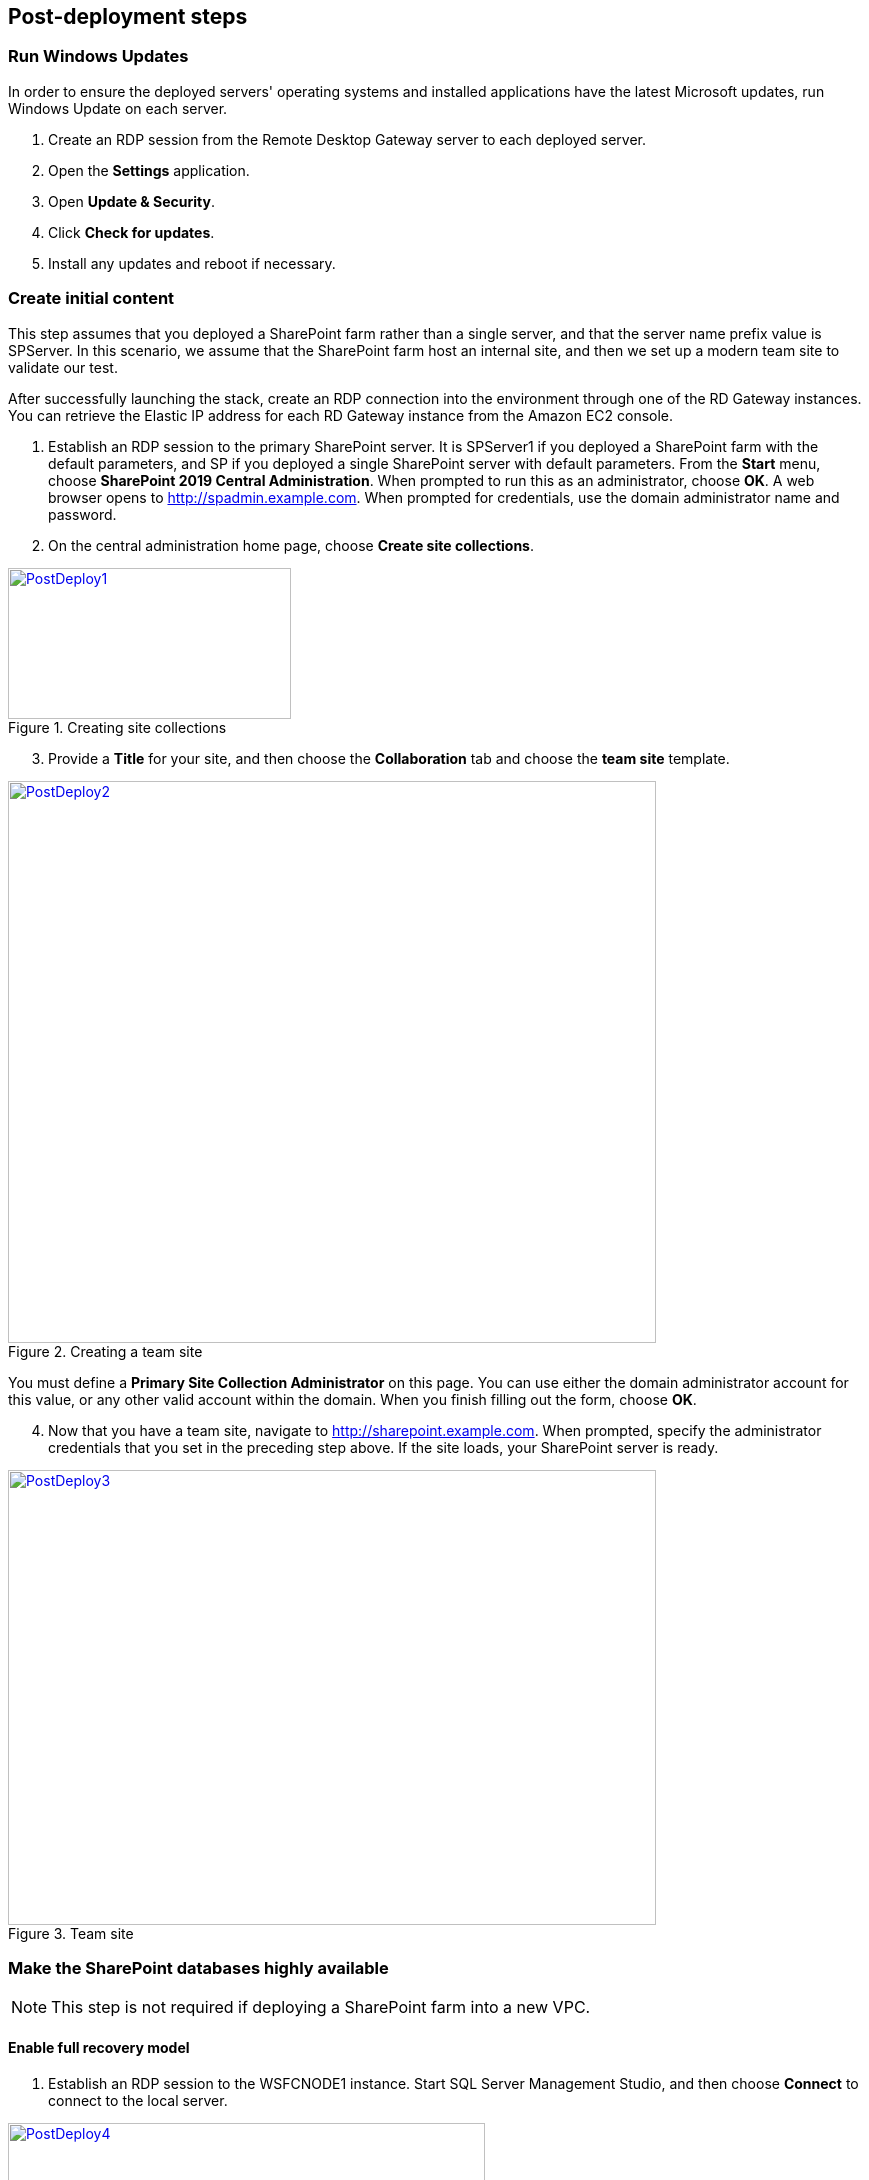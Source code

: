 // Add steps as necessary for accessing the software, post-configuration, and testing. Don’t include full usage instructions for your software, but add links to your product documentation for that information.
//Should any sections not be applicable, remove them

[[post-deployment-steps]]
== Post-deployment steps
// If Post-deployment steps are required, add them here. If not, remove the heading

=== Run Windows Updates

In order to ensure the deployed servers' operating systems and installed applications have the latest Microsoft updates, run Windows Update on each server.

1. Create an RDP session from the Remote Desktop Gateway server to each deployed server.
2. Open the *Settings* application.
3. Open *Update & Security*.
4. Click *Check for updates*.
5. Install any updates and reboot if necessary.

=== Create initial content

This step assumes that you deployed a SharePoint farm rather than a single server, and that the server name prefix value is SPServer. In this scenario, we assume that the SharePoint farm host an internal site, and then we set up a modern team site to validate our test.

After successfully launching the stack, create an RDP connection into the environment through one of the RD Gateway instances. You can retrieve the Elastic IP address for each RD Gateway instance from the Amazon EC2 console.

[start=1]
. Establish an RDP session to the primary SharePoint server. It is SPServer1 if you deployed a SharePoint farm with the default parameters, and SP if you deployed a single SharePoint server with default parameters. From the *Start* menu, choose *SharePoint 2019 Central Administration*. When prompted to run this as an administrator, choose *OK*. A web browser opens to http://spadmin.example.com. When prompted for credentials, use the domain administrator name and password.
. On the central administration home page, choose *Create site collections*.

[#PostDeploy1]
.Creating site collections
[link=images/image17.png]
image::../images/image17.png[PostDeploy1,image,width=283,height=151]

[start=3]
. Provide a *Title* for your site, and then choose the *Collaboration* tab and choose the *team site* template.

[#PostDeploy2]
.Creating a team site
[link=images/image18.png]
image::../images/image18.png[PostDeploy2,image,width=648,height=562]

You must define a *Primary Site Collection Administrator* on this page. You can use either the domain administrator account for this value, or any other valid account within the domain. When you finish filling out the form, choose *OK*.

[start=4]
. Now that you have a team site, navigate to http://sharepoint.example.com. When prompted, specify the administrator credentials that you set in the preceding step above. If the site loads, your SharePoint server is ready.

[#PostDeploy3]
.Team site
[link=images/image19.png]
image::../images/image19.png[PostDeploy3,image,width=648,height=455]

=== Make the SharePoint databases highly available

NOTE: This step is not required if deploying a SharePoint farm into a new VPC.

[[enable-full-recovery-mode]]
==== Enable full recovery model

[start=1]
. Establish an RDP session to the WSFCNODE1 instance. Start SQL Server Management Studio, and then choose *Connect* to connect to the local server.

[#PostDeploy4]
.Connecting to WSFCNODE1
[link=images/image7.png]
image::../images/image7.png[PostDeploy4,image,width=477,height=315]

[start=2]
. For the four search databases, and the usage database, you will need to enable the full recovery model before you can add them to the availability group. In *Object Explorer*, expand the *Databases* node.
. For each database, choose the context (right-click) menu, and then choose *Properties*. In the *Database Properties* dialog box, choose the *Options* page, and then change *Recovery Model* to *Full*.

[#PostDeploy5]
.Setting databases to full recovery mode
[link=images/image20.png]
image::../images/image20.png[PostDeploy5,image,width=648,height=586]

[[back-up-the-databases]]
==== Back up the databases

Next, make a backup of each SharePoint database. They all share a common prefix that begins with the name of your AWS CloudFormation stack.

[start=1]
. To make a backup, choose the context (right-click) menu for the database name, choose *Tasks*, and then choose *Back up*.

[#PostDeploy6]
.Backing up a database
[link=images/image21.png]
image::../images/image21.png[PostDeploy6,image,width=648,height=358]

[start=2]
. Keep the default settings, and then choose *OK* to create a backup.

[[add-the-databases-to-the-availability-group]]
==== Add the databases to the availability group


[start=1]
. In *Object Explorer*, open the *Always On High Availability* folder. Then open the *Availability Groups* folder.
. Choose *Add Database* from the availability group's context menu.
+
[#PostDeploy7]
.Choosing Add Database for the availability group
[link=images/image22.png]
image::../images/image22.png[PostDeploy7,image,width=352,height=389]

[start=3]
. Choose all the SharePoint databases to add to the group. 
. Choose *Next*.
+
[#PostDeploy8]
.Choosing databases to include in the availability group
[link=images/image23.png]
image::../images/image23.png[PostDeploy8,image,width=648,height=589]

[start=4]
. Connect to WSFCNODE2 to allow the databases to be added to the availability group there. 
. Choose the *Connect* button. 
. Choose *Next*.
. Choose *Automatic seeding* to tell SQL Server to automatically copy the databases to the replica.

[#PostDeploy9]
.Choosing automatic seeding to populate secondary replicas
[link=images/image24.png]
image::../images/image24.png[PostDeploy9,image,width=648,height=352]

[start=6]
. Ensure that the validation checks pass. 
. Choose *Next*.
. Choose *Finish*. The databases are now part of the availability group.

[#PostDeploy10]
.Validation checks before adding the databases to the availability group
[link=images/image25.png]
image::../images/image25.png[PostDeploy10,image,width=648,height=260]

[[provide-log-access-to-the-secondary-database-server]]
=== Provide log access to the secondary database server

Ensure that if there is a failover event, the SharePoint service accounts have access to log in to the secondary database server.

To do this, follow the instructions on the Microsoft https://support.microsoft.com/en-us/help/918992/how-to-transfer-logins-and-passwords-between-instances-of-sql-server[How to transfer logins and passwords between instances of SQL Server] support page. When you run the generated script against the secondary server, you might see errors for accounts that already exists, which is normal. The script, however, adds the user logins that do not already exist on the secondary server. If you add additional server accounts or users at a later stage, ensure that you run this script again to add them to the secondary server.

=== Enable multiple-subnet failover

Since the SharePoint databases are replicated across subnets, the last step is to tell SharePoint that multiple-subnet failover is required. To enable multiple-subnet failover for the SharePoint databases, on the *SPServer1* server, run Windows PowerShell with administrative permissions and execute the following PowerShell code.

----
Add-PSSnapin Microsoft.SharePoint.PowerShell

$dbs = Get-SPDatabase | ?\{$_.MultiSubnetFailover -ne $true}

foreach ($db in $dbs) \{

$db.MultiSubnetFailover = $true

$db.Update()

}
----

=== Test automatic failover
:xrefstyle: short
After your external SharePoint site is available, you can test automatic failover. On the Amazon EC2 console, stop WSFCNode 1, SPServer1, and SPServer3. (You can stop the instances simultaneously, as shown in <<PostDeploy11>>.)

[#PostDeploy11]
.Stopping the instances in Availability Zone 1
[link=images/image26.png]
image::../images/image26.png[PostDeploy11,image,width=625,height=369]

The SharePoint databases should fail over automatically to the second WSFC node. The load balancers should detect that SPServer1 and SPServer3 have gone offline and should direct HTTP traffic to SPServer2 and SPServer4, respectively. You can revisit the site and the central administrator site in your web browser to confirm that everything is still working.

The primary database server should be the first WSFC node. The Network Load Balancer for the back end (central administrator site) distributes HTTP requests across SPServer1 and SPServer2. The Application Load Balancer for the front end distributes HTTP requests across SPServer3 and SPServer4.

== Additional resources
//Provide any other information of interest to users, especially focusing on areas where AWS or cloud usage differs from on-premises usage.

[[server-role-architecture]]
=== Server role architecture

[[single-server-topology]]
==== Single-server topology

A single-server deployment of SharePoint 2019 is ideal for development environments and for small-scale testing of SharePoint where multiple servers might be excessive.

[#PostDeploy12]
.A single-server SharePoint topology
[link=images/image32.png]
image::../images/image32.png[PostDeploy12,image,width=417,height=164]

In this topology, all SharePoint service applications and instances will run on one server with no load balancing being required. The database server, however, runs on a different server than SharePoint.

[[multiple-server-topology]]
==== Multiple-server topology

The multiple-server template uses four SharePoint servers in two different roles to distribute the load.

[#PostDeploy13]
.An example of how multiple-server topologies in SharePoint can work
[link=images/image33.png]
image::../images/image33.png[PostDeploy13,image,width=417,height=248]

This Quick Start uses the SharePoint MinRole feature to evenly distribute services among servers in a SharePoint farm deployment. This Quick Start uses the following MinRole roles:

* Front end: Front end with distributed cache
* Application servers: Application with search

Two servers, one in each MinRole role, are set up in different Availability Zones. This helps to ensure that if one Availability Zone is impaired, a server in each role is still running in the second Availability Zone.

For more information about MinRole, see https://docs.microsoft.com/en-us/sharepoint/install/overview-of-minrole-server-roles-in-sharepoint-server[Overview of MinRole Server Roles in SharePoint Servers 2016 and 2019].

[[load-balancing]]
===== Load balancing

The multiple-server version of the Quick Start deploys two load balancers. The first is an Application Load Balancer and is for the front-end servers, which run the main SharePoint web applications. The second is a Network Load Balancer and is for the application servers, where the central administration website runs.

The load balancers direct traffic to a healthy node in the target group. Every 30 seconds, they poll port 80 for an available connection. If a node fails three consecutive checks, the load balancer will not direct any requests to it until it is again registered as healthy.

[[database-tier]]
===== Database tier

The database server role stores content and service data so that your SharePoint farm can utilize SQL Server in a number of ways. For small or medium-sized environments, you may be able to place all your databases on a single server. For larger-sized farms, you can spread your databases across multiple SQL Server instances or clusters of SQL Server instances. We recommend using SQL Server Enterprise in your SharePoint deployment, as it meets the performance, high availability, and reliability requirements for an enterprise application.

Amazon Machine Images (AMIs) for SQL Server Express, SQL Server Web Edition, and SQL Server Standard are available for launch on AWS. To install SQL Server 2016 or 2017 Enterprise Edition on AWS, you can use http://aws.amazon.com/windows/mslicensemobility/[Microsoft License Mobility through Software Assurance] to bring your own license into the cloud.

As explained in https://fwd.aws/GRNKR[Quick Start for Microsoft WSFC and SQL Server Always On on AWS], we provide a way to deploy an *Always On* availability group to provide high availability for databases. Our default SQL Server configuration uses the r4.2xlarge instance type, which is a memory-optimized instance with 8 virtual CPUs (vCPUs), 61 GiB of memory, and 100 GiB of SSD instance storage. Additionally, we provide high-performance, durable storage through Amazon Elastic Block Store (Amazon EBS) volumes.

[[intranet-sharepoint-server-farm-on-aws]]
==== Intranet SharePoint server farm on AWS

In an isolated Microsoft SharePoint farm scenario, domain users on the SharePoint network can access the content, but it's closed off to anyone outside the SharePoint domain and network. To allow corporate network access, the architecture must include private connectivity from the on-premises environment. <<PostDeploy15>> shows a typical topology for an intranet SharePoint server farm running on the AWS Cloud.

:xrefstyle: short
[#PostDeploy15]
.Intranet SharePoint server farm topology
[link=images/image35.png]
image::../images/image35.png[PostDeploy15,image,width=743,height=434]

<<PostDeploy15>> depicts a VPN tunnel running from the customer gateway to the VPN gateway in the VPC (to enable internal network connectivity to the VPC). The customer gateway is an Internet Protocol Security (IPsec)-capable device.

In addition, AWS offers the AWS Direct Connect service, which allows you to create a direct network connection from your data center into the AWS Cloud. In either case, when you connect to the VPC from your on-premises environment, you can provision internal Elastic Load Balancing to spread incoming traffic to front-end servers across each Availability Zone. Elastic Load Balancing provides high availability if a server fails. If a web front-end server is unavailable, requests are sent to one that is online.

[[security]]
==== Security

As with any enterprise application deployment, a Microsoft SharePoint Server farm on AWS should implement strict security controls. AWS provides a comprehensive set of security features that allow you to control the flow of traffic through your VPC, associated subnets, and ultimately to each Amazon EC2 instance. These features can reduce your environment's attack surface while providing end-user access to SharePoint content and applications, in addition to administrator access for managing Windows Server infrastructure.

[[security-groups]]
===== Security groups

When launched, Amazon EC2 instances must be associated with at least one security group which acts as a stateful firewall. You control the network traffic of your security group and build granular rules that are scoped by protocol, port number, and source/destination IP address or subnet. By default, all outbound traffic is permitted by the security group. Inbound traffic, however, must be configured to allow appropriate traffic to reach your instances.

The https://https://d1.awsstatic.com/whitepapers/aws-microsoft-platform-security.pdf[Securing the Microsoft Platform on Amazon Web Services] whitepaper details different methods for securing your AWS infrastructure, such as using security groups to isolate application tiers. To reduce the attack surface of your Amazon EC2 instances, we recommend tightly controlling your inbound traffic..

[[network-acls]]
===== Network ACLs

A network access control list (ACL) is a set of permissions that can be attached to any network subnet in a VPC to provide stateless filtering of traffic. Network ACLs can be used for inbound or outbound traffic, and provide an effective way to deny list a CIDR block or individual IP addresses. These ACLs can contain ordered rules to allow or deny traffic based upon IP protocol, service port, or source or destination IP address. Figure 21 shows the default ACL configuration for a VPC subnet.

[#PostDeploy16]
.Default network ACL configuration for a VPC subnet
[link=images/image36.png]
image::../images/image36.png[PostDeploy16,image,width=597,height=281]

You can keep the default network ACL configuration or add more specific rules to restrict traffic between subnets at the network level. Typically, network ACLs will mirror your security group rules. One benefit of multiple layers of network security (security groups and network ACLs) is that each layer can be managed by a separate group in your organization. If a server administrator inadvertently exposes unnecessary network ports on a security group, a network administrator could supersede this configuration by blocking that traffic at the network ACL layer.

[[secure-extranet-publishing]]
===== Secure extranet publishing

Some organizations use SharePoint Server to host a publicly accessible extranet. In this scenario, you can add reverse proxy servers to your public subnet to provide additional security and threat management. In this configuration, the public subnet acts like the DMZ that you would typically use in a physical network environment. Webpage requests from external users are sent to these reverse proxy servers, which would establishes a connection to your web front-end servers in a private subnet.

A benefit of this architecture is that it provides the ability to pre-authenticate users at the perimeter of your network while shielding your internal SharePoint servers from the internet. Several third-party appliances and applications can be used for this task. The Microsoft Web Application Proxy role in Windows Server 2019 also provides support for publishing SharePoint resources on the internet.

The AWS CloudFormation template provided by this Quick Start does not set up extranet publishing. After the deployment, you can add reverse proxy servers in the public subnets.

[[ec2-instance-types]]
==== EC2 instance types

Properly planning for capacity and sizing servers is a key aspect of every enterprise application deployment. As such, it is important that you choose the appropriate Amazon EC2 instance type for each server role in your SharePoint deployment. Because each deployment is different, you must follow Microsoft’s detailed guidance on how to properly size your environment based on the number of users and workloads involved. As a starting point, consider the minimum requirements for each server role.

The following values are based on minimum requirements for all server roles operating in a three-tier farm.

[cols=",,,",options="header",]
|=================================================================================
|Role |Processor |RAM |Boot volume
|Web front-end server / front-end server |64-bit, 4 cores |12 GiB |80 GiB
|Application server / batch processing / back end |64-bit, 4 cores |12 GiB |80 GiB
|Database server (fewer than 1,000 users) |64-bit, 4 cores |8 GiB |80 GiB
|Database server (between 1,000 and 10,000 users) |64-bit, 8 cores |16 GiB |80 GiB
|=================================================================================

The Quick Start uses the following instance types by default. These provide additional capacity over the absolute minimum requirements as a starting point.

[cols=",,",options="header",]
|======================================================================================================
|Role |EC2 instance type |Boot volume
|Web front-end server / front-end server |m4.xlarge (4 vCPU, 16 GiB memory) |100 GiB (EBS/GP2)
|Application server / batch processing / back end |m4.xlarge (4 vCPU, 16 GiB memory) |100 GiB (EBS/GP2)
|Database server |r4.2xlarge (8 vCPU, 61 GiB memory) |100 GiB (EBS/GP2)
|======================================================================================================

Amazon EBS volumes are used as the boot volume for each instance. Note that we use the EBS general purpose (gp2) volume type. This is an SSD-backed EBS volume that is used as the default boot volume type for all EC2 instances. These gp2 volumes provide a consistent baseline of 3 IOPS/GiB and are burstable up to 3,000 IOPS.

You can adjust these instance types when you launch the AWS CloudFormation template in this guide.

== References

=== AWS services

* https://aws.amazon.com/documentation/cloudformation/[AWS CloudFormation Documentation]
* https://docs.aws.amazon.com/AWSEC2/latest/WindowsGuide/[What is Amazon EC2?]
* https://aws.amazon.com/documentation/vpc/[Amazon Virtual Private Cloud Documentation]
* https://aws.amazon.com/systems-manager/[AWS Systems Manager]


=== Microsoft SharePoint Server

* https://docs.microsoft.com/en-us/sharepoint/administration/configure-an-alwayson-availability-group[Configure SQL Server AlwaysOn Availability Groups for SharePoint Server]
* https://docs.microsoft.com/en-us/sql/database-engine/availability-groups/windows/failover-clustering-and-always-on-availability-groups-sql-server?view=sql-server-2017[Failover Clustering and Always On Availability Groups (SQL Server)]


=== Deploying Microsoft software on AWS

* https://aws.amazon.com/microsoft/[Windows on AWS]
* https://d1.awsstatic.com/whitepapers/aws-microsoft-platform-security.pdf[Securing the Microsoft Platform on Amazon Web Services]
* https://aws.amazon.com/windows/mslicensemobility/[License Mobility]
* https://aws.amazon.com/windows/msdn/[Licensing - MSDN]
* https://aws.amazon.com/net/[Build .NET applications on AWS]


=== Quick Start reference deployments

* https://aws.amazon.com/quickstart/[AWS Quick Starts]
* https://docs.aws.amazon.com/quickstart/latest/active-directory-ds/[Active Directory Domain Services on the AWS Cloud: Quick Start Reference Deployment]
* https://docs.aws.amazon.com/quickstart/latest/rd-gateway/[Remote Desktop Gateway on the AWS Cloud: Quick Start Reference Deployment]
* https://docs.aws.amazon.com/quickstart/latest/sql/[SQL Server on the AWS Cloud: Quick Start Reference Deployment]
